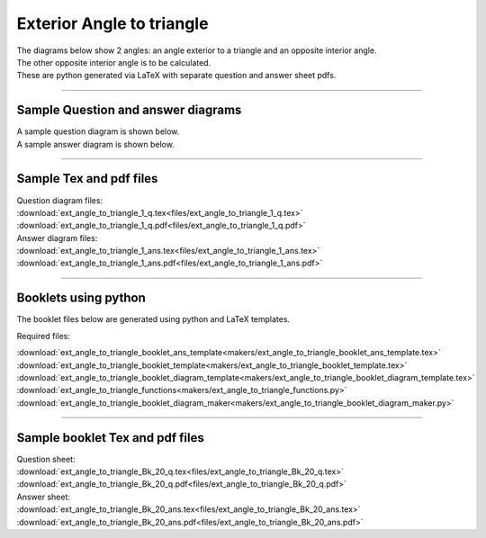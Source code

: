 ====================================================
Exterior Angle to triangle
====================================================

| The diagrams below show 2 angles: an angle exterior to a triangle and an opposite interior angle.
| The other opposite interior angle is to be calculated.
| These are python generated via LaTeX with separate question and answer sheet pdfs.

----

Sample Question and answer diagrams
------------------------------------------

| A sample question diagram is shown below.

.. image:: files/ext_angle_to_triangle_1_q.png
    :width: 600

| A sample answer diagram is shown below.

.. image:: files/ext_angle_to_triangle_1_ans.png
    :width: 600

----

Sample Tex and pdf files
--------------------------------

| Question diagram files:
| :download:`ext_angle_to_triangle_1_q.tex<files/ext_angle_to_triangle_1_q.tex>`
| :download:`ext_angle_to_triangle_1_q.pdf<files/ext_angle_to_triangle_1_q.pdf>`

| Answer diagram files:
| :download:`ext_angle_to_triangle_1_ans.tex<files/ext_angle_to_triangle_1_ans.tex>`
| :download:`ext_angle_to_triangle_1_ans.pdf<files/ext_angle_to_triangle_1_ans.pdf>`

-----

Booklets using python
-----------------------------

| The booklet files below are generated using python and LaTeX templates.

Required files:

| :download:`ext_angle_to_triangle_booklet_ans_template<makers/ext_angle_to_triangle_booklet_ans_template.tex>`
| :download:`ext_angle_to_triangle_booklet_template<makers/ext_angle_to_triangle_booklet_template.tex>`
| :download:`ext_angle_to_triangle_booklet_diagram_template<makers/ext_angle_to_triangle_booklet_diagram_template.tex>`

| :download:`ext_angle_to_triangle_functions<makers/ext_angle_to_triangle_functions.py>`
| :download:`ext_angle_to_triangle_booklet_diagram_maker<makers/ext_angle_to_triangle_booklet_diagram_maker.py>`


----

Sample booklet Tex and pdf files
-------------------------------------

| Question sheet:
| :download:`ext_angle_to_triangle_Bk_20_q.tex<files/ext_angle_to_triangle_Bk_20_q.tex>`
| :download:`ext_angle_to_triangle_Bk_20_q.pdf<files/ext_angle_to_triangle_Bk_20_q.pdf>`

| Answer sheet:
| :download:`ext_angle_to_triangle_Bk_20_ans.tex<files/ext_angle_to_triangle_Bk_20_ans.tex>`
| :download:`ext_angle_to_triangle_Bk_20_ans.pdf<files/ext_angle_to_triangle_Bk_20_ans.pdf>`

